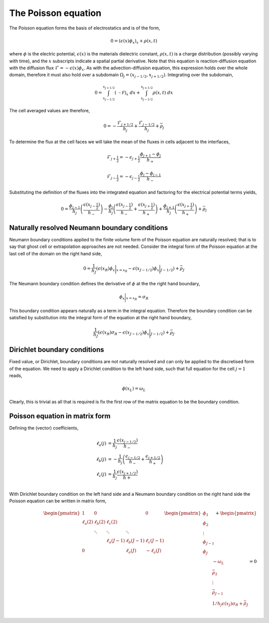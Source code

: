 The Poisson equation
--------------------

The Poisson equation forms the basis of electrostatics and is of the form,

.. math::
	0 = (\epsilon(x) \phi_x)_x + \rho(x,t)

where :math:`\phi` is the electric potential, :math:`\epsilon(x)` is the materials dielectric constant, :math:`\rho(x, t)` is a charge distribution (possibly varying with time), and the :math:`x` subscripts indicate a spatial partial derivative. Note that this equation is reaction-diffusion equation with the diffusion flux :math:`\mathcal{F} = -\epsilon(x) \phi_x`. As with the advection-diffusion equation, this expression holds over the whole domain, therefore it must also hold over a subdomain :math:`\Omega_j=(x_{j-1/2}, x_{j+1/2})`. Integrating over the subdomain,
	
.. math::
	0 = \int_{x_{j-1/2}}^{x_{j+1/2}} (\mathcal{-F})_x~dx + \int_{x_{j-1/2}}^{x_{j+1/2}} \rho(x,t)~dx

The cell averaged values are therefore,

.. math::
	0 =  -\frac{\mathcal{F}_{j+1/2}}{h_j} + \frac{\mathcal{F}_{j-1/2}}{h_{j}} + \bar{\rho}_j

To determine the flux at the cell faces we will take the mean of the fluxes in cells adjacent to the interfaces,

.. math::
	\mathcal{F}_{j+\frac{1}{2}} = - \epsilon_{j+\frac{1}{2}} \frac{\phi_{j+1}-\phi_j}{h_{+}}

.. math::
	\mathcal{F}_{j-\frac{1}{2}} = - \epsilon_{j-\frac{1}{2}} \frac{\phi_{j}-\phi_{j-1}}{h_{-}}
  
Substituting the definition of the fluxes into the integrated equation and factoring for the electrical potential terms yields,

.. math::
	0 = \frac{\phi_{j-1}}{h_j} \left( \frac{\epsilon(x_{j-\frac{1}{2}})}{h_{-}}  \right) - \frac{\phi_{j}}{h_j} \left( \frac{\epsilon(x_{j-\frac{1}{2}})}{h_{-}} + \frac{\epsilon(x_{j+\frac{1}{2}})}{h_{+}}  \right) + \frac{\phi_{j+1}}{h_j} \left( \frac{\epsilon(x_{j+\frac{1}{2}})}{h_{+}} \right) + \bar{\rho}_j

Naturally resolved Neumann boundary conditions
**********************************************

Neumann boundary conditions applied to the finite volume form of the Poisson equation are naturally resolved; that is to say that ghost cell or extrapolation approaches are not needed. Consider the integral form of the Poisson equation at the last cell of the domain on the right hand side,

.. math::
	0 = \frac{1}{h_J}\left( \epsilon(x_{R}) \phi_x\bigg|_{x=x_R} - \epsilon(x_{J-1/2}) \phi_x\bigg|_{J-1/2} \right) + \bar{\rho}_J

The Neumann boundary condition defines the derivative of :math:`\phi` at the the right hand boundary,

.. math::
	\phi_x\bigg|_{x=x_R} = \sigma_R

This boundary condition appears naturally as a term in the integral equation. Therefore the boundary condition can be satisfied by substitution into the integral form of the equation at the right hand boundary,

.. math::
	\frac{1}{h_J}\left( \epsilon(x_{R}) \sigma_R - \epsilon(x_{J-1/2}) \phi_x\bigg|_{J-1/2} \right) + \bar{\rho}_J

Dirichlet boundary conditions
*****************************

Fixed value, or Dirichlet, boundary conditions are not naturally resolved and can only be applied to the discretised form of the equation. We need to apply a Dirichlet condition to the left hand side, such that full equation for the cell :math:`j=1` reads,

.. math::
	\phi(x_L) = \omega_L

Clearly, this is trivial as all that is required is fix the first row of the matrix equation to be the boundary condition.

Poisson equation in matrix form
*******************************

Defining the (vector) coefficients,

.. math::
	\ell_a(j) & = \frac{1}{h_j}\frac{\epsilon(x_{j-1/2})}{h_{-}} \\
	\ell_b(j) & = -\frac{1}{h_j}\left( \frac{\epsilon_{j-1/2}}{h_{-}} + \frac{\epsilon_{j+1/2}}{h_{+}} \right) \\
	\ell_c(j) & = \frac{1}{h_j}\frac{\epsilon(x_{j+1/2})}{h+} \\

With Dirichlet boundary condition on the left hand side and a Neumann boundary condition on the right hand side the Poisson equation can be written in matrix form,

.. math::
	\begin{align} 
	\begin{pmatrix}
	1			& 0    		&        		&       		& 0   			\\
	\ell_a(2)	& \ell_b(2)	& \ell_c(2)    	&       		&     			\\
	    		& \ddots 	& \ddots 		& \ddots		&     			\\
	    		&        	&  \ell_a(J-1) 	& \ell_b(J-1)   & \ell_c(J-1)	\\
	 0  		&        	&        		& \ell_a(J)   	& -\ell_a(J)	
	\end{pmatrix}
	\begin{pmatrix}
	    \phi_1 \\
	    \phi_2 \\
	    \vdots \\
	    \phi_{J-1} \\
	    \phi_{J} \\
	\end{pmatrix}
	+
	\begin{pmatrix}
	    -\omega_L \\
	    \bar{\rho}_2 \\
	    \vdots \\
	    \bar{\rho}_{J-1} \\
	    1/h_j\epsilon(x_J)\sigma_R + \bar{\rho}_{J} \\
	\end{pmatrix}
	= 0
	\end{align}
	



